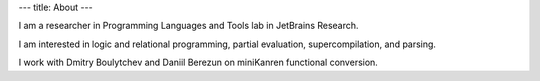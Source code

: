 ---
title: About
---

I am a researcher in Programming Languages and Tools lab in JetBrains Research.

I am interested in logic and relational programming, partial evaluation, supercompilation, and parsing.

I work with Dmitry Boulytchev and Daniil Berezun on miniKanren functional conversion.

